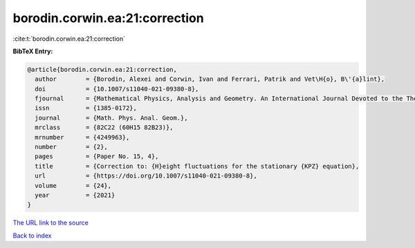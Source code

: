 borodin.corwin.ea:21:correction
===============================

:cite:t:`borodin.corwin.ea:21:correction`

**BibTeX Entry:**

.. code-block:: bibtex

   @article{borodin.corwin.ea:21:correction,
     author        = {Borodin, Alexei and Corwin, Ivan and Ferrari, Patrik and Vet\H{o}, B\'{a}lint},
     doi           = {10.1007/s11040-021-09380-8},
     fjournal      = {Mathematical Physics, Analysis and Geometry. An International Journal Devoted to the Theory and Applications of Analysis and Geometry to Physics},
     issn          = {1385-0172},
     journal       = {Math. Phys. Anal. Geom.},
     mrclass       = {82C22 (60H15 82B23)},
     mrnumber      = {4249963},
     number        = {2},
     pages         = {Paper No. 15, 4},
     title         = {Correction to: {H}eight fluctuations for the stationary {KPZ} equation},
     url           = {https://doi.org/10.1007/s11040-021-09380-8},
     volume        = {24},
     year          = {2021}
   }

`The URL link to the source <https://doi.org/10.1007/s11040-021-09380-8>`__


`Back to index <../By-Cite-Keys.html>`__
